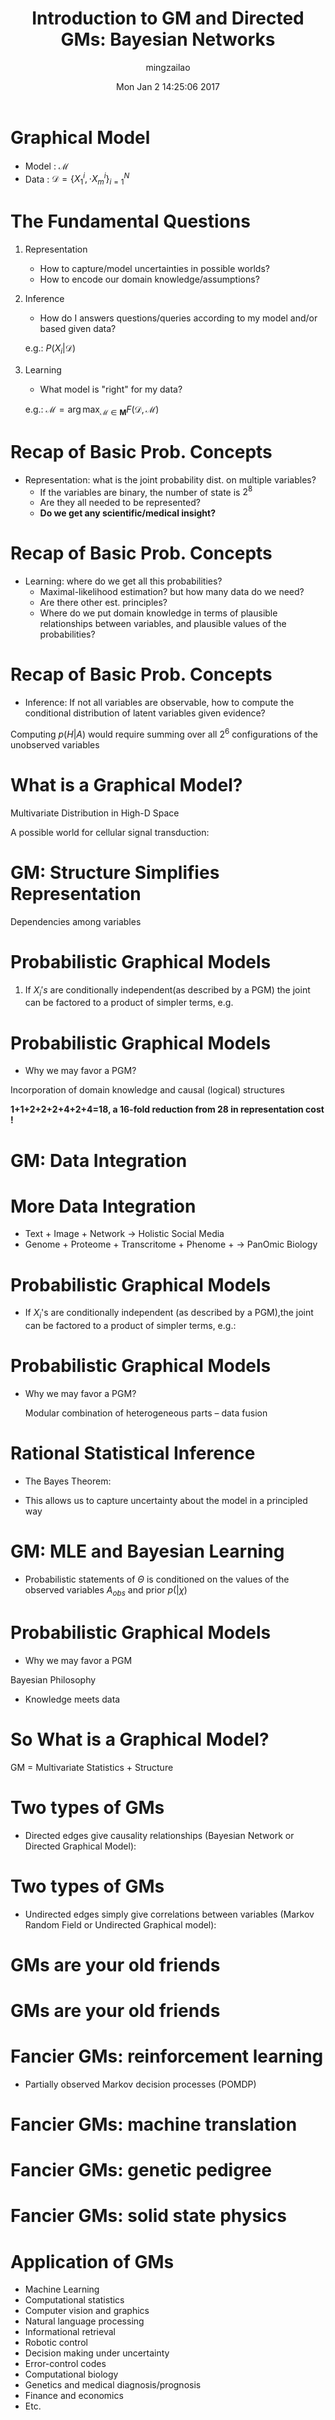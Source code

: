 #+TITLE:     Introduction to GM and Directed GMs: Bayesian Networks
#+AUTHOR:    mingzailao
#+EMAIL:     mingzailao@gmail.com
#+DATE:      Mon Jan  2 14:25:06 2017
#+DESCRIPTION: 
#+KEYWORDS: 
#+STARTUP: beamer
#+STARTUP: oddeven
#+LaTeX_CLASS: beamer
#+LaTeX_CLASS_OPTIONS: [bigger]
#+BEAMER_THEME: metropolis
#+OPTIONS:   H:1 toc:nil
#+SELECT_TAGS: export
#+EXCLUDE_TAGS: noexport
#+COLUMNS: %20ITEM %13BEAMER_env(Env) %6BEAMER_envargs(Args) %4BEAMER_col(Col) %7BEAMER_extra(Extra)
#+LATEX_HEADER:\def\mathfamilydefault{\rmdefault}
#+BEGIN_EXPORT latex
\AtBeginSection[]
{
\begin{frame}<beamer>
\frametitle{Introduction}
\tableofcontents[currentsection]
\end{frame}
}
#+END_EXPORT


* Graphical Model
- Model : $\mathcal{M}$
- Data : $\mathcal{D}=\{X_1^i,\cdot X_m^i\}_{i=1}^N$

* The Fundamental Questions
** Representation
- How to capture/model uncertainties in possible worlds?
- How to encode our domain knowledge/assumptions?
** Inference
- How do I answers questions/queries according to my model and/or based given data?
e.g.: $P(X_i|\mathcal{D})$

** Learning
- What model is "right" for my data? 
e.g.: $\mathcal{M}=\arg\max_{\mathcal{M}\in \mathbf{M}}F(\mathcal{D},\mathcal{M})$
* Recap of Basic Prob. Concepts
- Representation: what is the joint probability dist. on multiple variables?
   - If the variables are binary, the number of state is $2^8$
   - Are they all needed to be represented?
   - *Do we get any scientific/medical insight?*
\begin{equation}
\label{eq:2}
P(X_1,X_2,\cdots,X_8)
\end{equation}
* Recap of Basic Prob. Concepts
- Learning: where do we get all this probabilities?
  - Maximal-likelihood estimation? but how many data do we need?
  - Are there other est. principles?
  - Where do we put domain knowledge in terms of plausible relationships between variables, and plausible values of the probabilities?
* Recap of Basic Prob. Concepts
- Inference: If not all variables are observable, how to compute the conditional distribution of latent variables given evidence?
Computing $p(H|A)$ would require summing over all $2^6$ configurations of the unobserved variables
* What is a Graphical Model?
Multivariate Distribution in High-D Space

A possible world for cellular signal transduction:


#+DOWNLOADED: /tmp/screenshot.png @ 2017-01-02 15:02:22
[[file:What is a Graphical Model?/screenshot_2017-01-02_15-02-22.png]]

* GM: Structure Simplifies Representation
Dependencies among variables


#+DOWNLOADED: /tmp/screenshot.png @ 2017-01-02 15:03:14
[[file:GM: Structure Simplifies Representation/screenshot_2017-01-02_15-03-14.png]]
* Probabilistic Graphical Models
  
** If $X_i's$ are conditionally independent(as described by a PGM) the joint can be factored to a product of simpler terms, e.g.

#+DOWNLOADED: /tmp/screenshot.png @ 2017-01-02 15:06:10
[[file:Probabilistic Graphical Models/screenshot_2017-01-02_15-06-10.png]]
* Probabilistic Graphical Models
- Why we may favor a PGM?

Incorporation of domain knowledge and causal (logical) structures

*1+1+2+2+2+4+2+4=18, a 16-fold reduction from 28 in representation cost !*
* GM: Data Integration

#+DOWNLOADED: /tmp/screenshot.png @ 2017-01-02 15:11:02
[[file:GM: Data Integration/screenshot_2017-01-02_15-11-02.png]]
* More Data Integration
- Text + Image + Network $\rightarrow$ Holistic Social Media
- Genome + Proteome + Transcritome + Phenome + $\rightarrow$ PanOmic Biology
* Probabilistic Graphical Models
- If $X_i$'s are conditionally independent (as described by a PGM),the joint can be factored to a product of simpler terms, e.g.:

#+DOWNLOADED: /tmp/screenshot.png @ 2017-01-02 15:13:07
[[file:Probabilistic Graphical Models/screenshot_2017-01-02_15-13-07.png]]
* Probabilistic Graphical Models
- Why we may favor a PGM?

 Modular combination of heterogeneous parts – data fusion

* Rational Statistical Inference
- The Bayes Theorem:
\begin{equation}
\label{eq:3}
p(h|d)=\frac{p(d|h)p(h)}{\sum_{h'\in H}p(d|h')p(h')}
\end{equation}
- This allows us to capture uncertainty about the model in a principled way
* GM: MLE and Bayesian Learning
- Probabilistic statements of $\Theta$  is conditioned on the values of the observed variables $A_{obs}$ and prior $p(|\chi)$
\begin{equation}
\label{eq:4}
p(\Theta|A;\chi)\propto p(A|\Theta)p(\Theta;\chi)
\end{equation}

* Probabilistic Graphical Models
- Why we may favor a PGM

Bayesian Philosophy
- Knowledge meets data


#+DOWNLOADED: /tmp/screenshot.png @ 2017-01-02 15:28:23
[[file:Probabilistic Graphical Models/screenshot_2017-01-02_15-28-23.png]]
* So What is a Graphical Model? 
GM = Multivariate Statistics + Structure
* Two types of GMs
- Directed edges give causality relationships (Bayesian Network or Directed Graphical Model):

#+DOWNLOADED: /tmp/screenshot.png @ 2017-01-02 15:30:06
[[file:Two types of GMs/screenshot_2017-01-02_15-30-06.png]]
* Two types of GMs
- Undirected edges simply give correlations between variables (Markov Random Field or Undirected Graphical model):

#+DOWNLOADED: /tmp/screenshot.png @ 2017-01-02 15:30:25
[[file:Two types of GMs/screenshot_2017-01-02_15-30-25.png]]
* GMs are your old friends

#+DOWNLOADED: /tmp/screenshot.png @ 2017-01-02 15:36:29
[[file:GMs are your old friends/screenshot_2017-01-02_15-36-29.png]]
* GMs are your old friends

#+DOWNLOADED: /tmp/screenshot.png @ 2017-01-02 15:36:51
[[file:GMs are your old friends/screenshot_2017-01-02_15-36-51.png]]
* Fancier GMs: reinforcement learning
- Partially observed Markov decision processes (POMDP)

#+DOWNLOADED: /tmp/screenshot.png @ 2017-01-02 15:37:36
[[file:Fancier GMs: reinforcement learning/screenshot_2017-01-02_15-37-36.png]]
* Fancier GMs: machine translation

#+DOWNLOADED: /tmp/screenshot.png @ 2017-01-02 15:37:54
[[file:Fancier GMs: machine translation/screenshot_2017-01-02_15-37-54.png]]
* Fancier GMs: genetic pedigree

#+DOWNLOADED: /tmp/screenshot.png @ 2017-01-02 15:38:12
[[file:Fancier GMs: genetic pedigree/screenshot_2017-01-02_15-38-12.png]]
* Fancier GMs: solid state physics


#+DOWNLOADED: /tmp/screenshot.png @ 2017-01-02 15:38:49
[[file:Fancier GMs: solid state physics/screenshot_2017-01-02_15-38-49.png]]
* Application of GMs
- Machine Learning
- Computational statistics
- Computer vision and graphics 
- Natural language processing 
- Informational retrieval
- Robotic control
- Decision making under uncertainty
- Error-control codes
- Computational biology
- Genetics and medical diagnosis/prognosis 
- Finance and economics
- Etc.
